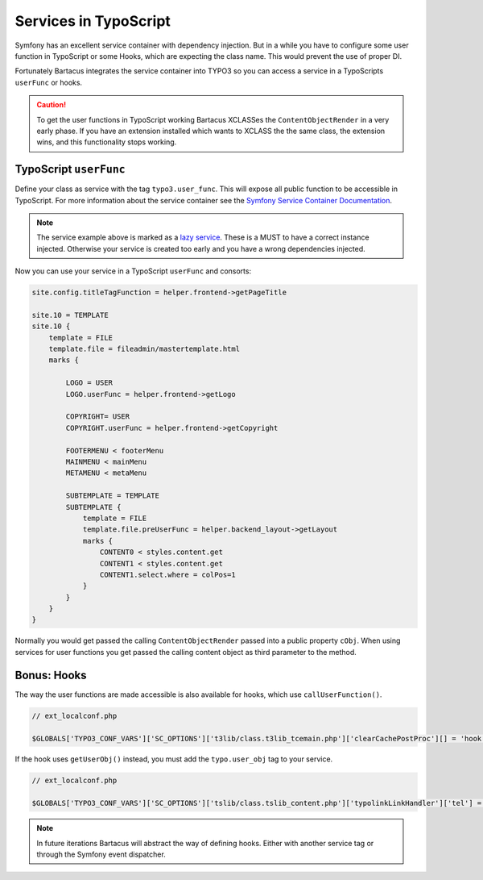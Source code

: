 ======================
Services in TypoScript
======================

Symfony has an excellent service container with dependency injection. But in a
while you have to configure some user function in TypoScript or some Hooks,
which are expecting the class name. This would prevent the use of proper DI.

Fortunately Bartacus integrates the service container into TYPO3 so you can
access a service in a TypoScripts ``userFunc`` or hooks.

.. caution::

    To get the user functions in TypoScript working Bartacus XCLASSes the
    ``ContentObjectRender`` in a very early phase. If you have an extension
    installed which wants to XCLASS the the same class, the extension wins, and
    this functionality stops working.

TypoScript ``userFunc``
=======================

Define your class as service with the tag ``typo3.user_func``. This will expose
all public function to be accessible in TypoScript. For more information about
the service container see the
`Symfony Service Container Documentation <http://symfony.com/doc/current/book/service_container.html>`_.

.. configuration-block::

    .. code-block:: yaml

        services:
            helper.frontend:
                class: Acme\Extensions\Content\Helper\FrontendHelper
                lazy: true
                tags:
                    -  { name: typo3.user_func }

    .. code-block:: xml

        <services>
            <service id="helper.frontend" class="Acme\Extensions\Content\Helper\FrontendHelper" lazy="true">
                <tag name="typo3.user_func"/>
            </service>
        </services>

    .. code-block:: php

        use Symfony\Component\DependencyInjection\Definition;

        $definition = new Definition('Acme\Extensions\Content\Helper\FrontendHelper');
        $definition->setLazy(true);
        $definition->addTag('typo3.user_func');
        $container->setDefinition('helper.frontend', $definition);

.. note::

    The service example above is marked as a
    `lazy service <http://symfony.com/doc/current/components/dependency_injection/lazy_services.html>`_.
    These is a MUST to have a correct instance injected. Otherwise your
    service is created too early and you have a wrong dependencies injected.

Now you can use your service in a TypoScript ``userFunc`` and consorts:

.. code-block:: text

    site.config.titleTagFunction = helper.frontend->getPageTitle

    site.10 = TEMPLATE
    site.10 {
        template = FILE
        template.file = fileadmin/mastertemplate.html
        marks {

            LOGO = USER
            LOGO.userFunc = helper.frontend->getLogo

            COPYRIGHT= USER
            COPYRIGHT.userFunc = helper.frontend->getCopyright

            FOOTERMENU < footerMenu
            MAINMENU < mainMenu
            METAMENU < metaMenu

            SUBTEMPLATE = TEMPLATE
            SUBTEMPLATE {
                template = FILE
                template.file.preUserFunc = helper.backend_layout->getLayout
                marks {
                    CONTENT0 < styles.content.get
                    CONTENT1 < styles.content.get
                    CONTENT1.select.where = colPos=1
                }
            }
        }
    }

Normally you would get passed the calling ``ContentObjectRender`` passed into a
public property ``cObj``. When using services for user functions you get passed
the calling content object as third parameter to the method.

Bonus: Hooks
============

The way the user functions are made accessible is also available for hooks,
which use ``callUserFunction()``.

.. code-block:: php

    // ext_localconf.php

    $GLOBALS['TYPO3_CONF_VARS']['SC_OPTIONS']['t3lib/class.t3lib_tcemain.php']['clearCachePostProc'][] = 'hook.news->clearCachePostProc';

If the hook uses ``getUserObj()`` instead, you must add the ``typo.user_obj``
tag to your service.

.. code-block:: php

    // ext_localconf.php

    $GLOBALS['TYPO3_CONF_VARS']['SC_OPTIONS']['tslib/class.tslib_content.php']['typolinkLinkHandler']['tel'] = 'hook.link';

.. note::

    In future iterations Bartacus will abstract the way of defining hooks.
    Either with another service tag or through the Symfony event dispatcher.
